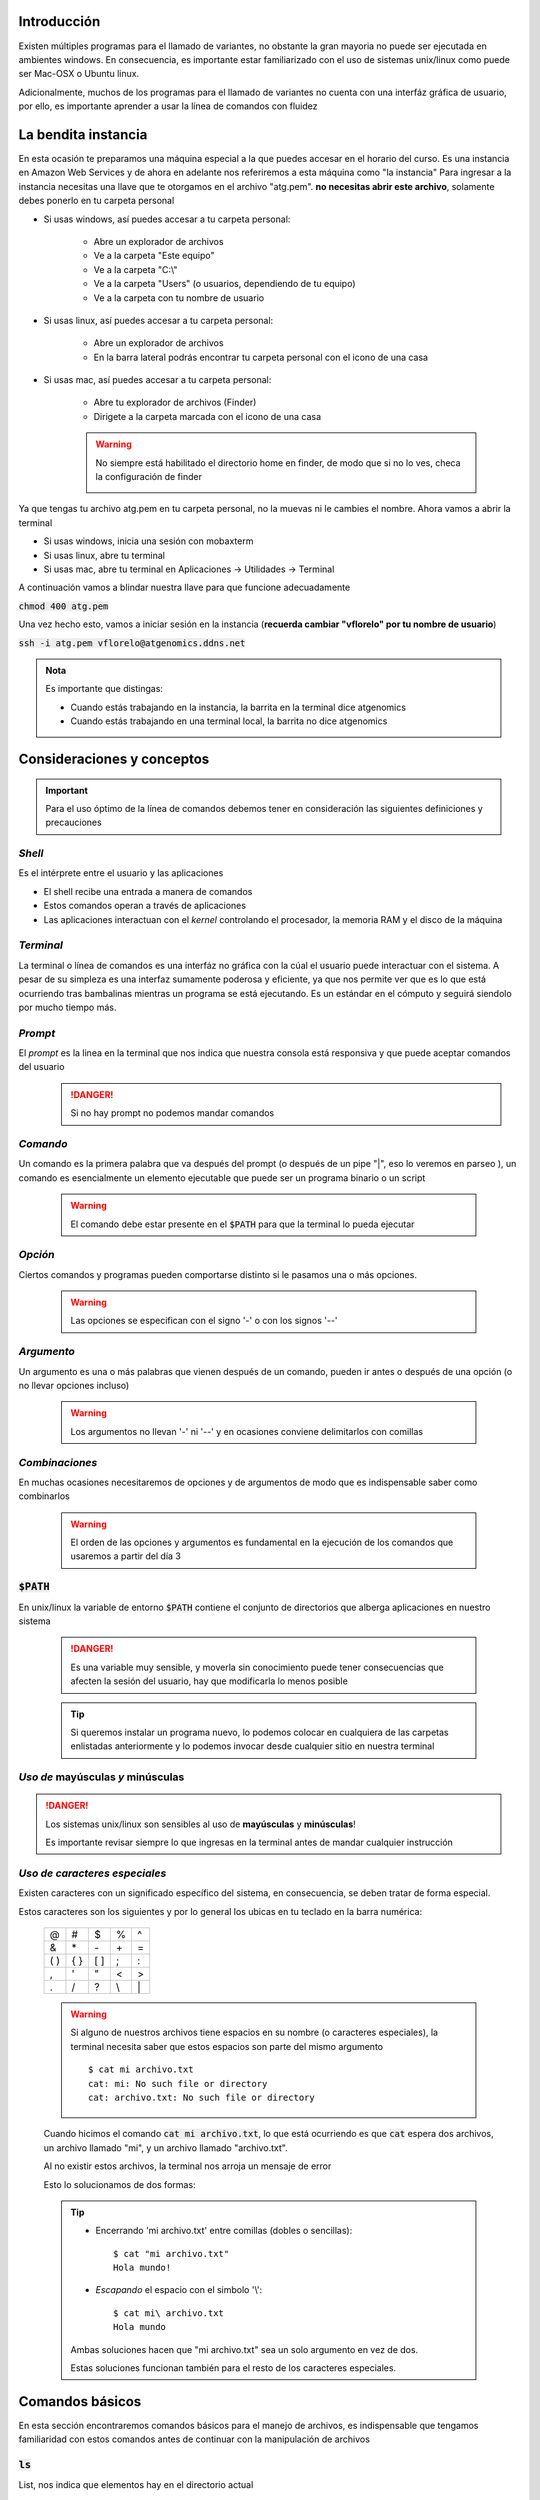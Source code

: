 Introducción
------------

Existen múltiples programas para el llamado de variantes, no obstante la gran mayoria no puede ser ejecutada en ambientes windows. En consecuencia, es importante estar familiarizado con el uso de sistemas unix/linux como puede ser Mac-OSX o Ubuntu linux.

Adicionalmente, muchos de los programas para el llamado de variantes no cuenta con una interfáz gráfica de usuario, por ello, es importante aprender a usar la línea de comandos con fluidez

La bendita instancia
--------------------

En esta ocasión te preparamos una máquina especial a la que puedes accesar en el horario del curso. Es una instancia en Amazon Web Services y de ahora en adelante nos referiremos a esta máquina como "la instancia"
Para ingresar a la instancia necesitas una llave que te otorgamos en el archivo "atg.pem". **no necesitas abrir este archivo**, solamente debes ponerlo en tu carpeta personal

* Si usas windows, así puedes accesar a tu carpeta personal:

	* Abre un explorador de archivos
	* Ve a la carpeta "Este equipo"
	* Ve a la carpeta "C:\\"
	* Ve a la carpeta "Users" (o usuarios, dependiendo de tu equipo)
	* Ve a la carpeta con tu nombre de usuario

	.. image:: dianolasa_home.jpg
		:width: 600px
		:alt: "Así se ve el home de @dianolasa"

* Si usas linux, así puedes accesar a tu carpeta personal:

	* Abre un explorador de archivos
	* En la barra lateral podrás encontrar tu carpeta personal con el icono de una casa

	.. image:: vflorelo_home.png
		:width: 600px
		:alt: "Así se ve el home de @vflorelo"

* Si usas mac, así puedes accesar a tu carpeta personal:

	* Abre tu explorador de archivos (Finder)
	* Dirigete a la carpeta marcada con el icono de una casa

	.. image:: zorbax_home.jpg
		:width: 600px
		:alt: "Así se ve el home de @zorbax"

	.. warning::
		No siempre está habilitado el directorio home en finder, de modo que si no lo ves, checa la configuración de finder

		.. image:: zorbax_finder_opts.jpg
			:height: 200px
			:alt: "Checa tu finder si no encuentras tu home"


Ya que tengas tu archivo atg.pem en tu carpeta personal, no la muevas ni le cambies el nombre.
Ahora vamos a abrir la terminal

* Si usas windows, inicia una sesión con mobaxterm
* Si usas linux, abre tu terminal
* Si usas mac, abre tu terminal en Aplicaciones -> Utilidades -> Terminal

A continuación vamos a blindar nuestra llave para que funcione adecuadamente

:code:`chmod 400 atg.pem`

Una vez hecho esto, vamos a iniciar sesión en la instancia (**recuerda cambiar "vflorelo" por tu nombre de usuario**)

:code:`ssh -i atg.pem vflorelo@atgenomics.ddns.net`

.. admonition:: Nota

	Es importante que distingas:

	* Cuando estás trabajando en la instancia, la barrita en la terminal dice atgenomics
	* Cuando estás trabajando en una terminal local, la barrita no dice atgenomics

	.. image:: local_remote.png
		:width: 600px
		:alt: "Recuerda, el prompt es tu amigo"



Consideraciones y conceptos
---------------------------

.. important::
	Para el uso óptimo de la línea de comandos debemos tener en consideración las siguientes definiciones y precauciones

*Shell*
^^^^^^^
Es el intérprete entre el usuario y las aplicaciones

* El shell recibe una entrada a manera de comandos
* Estos comandos operan a través de aplicaciones
* Las aplicaciones interactuan con el *kernel* controlando el procesador, la memoria RAM y el disco de la máquina

*Terminal*
^^^^^^^^^^
La terminal o línea de comandos es una interfáz no gráfica con la cúal el usuario puede interactuar con el sistema. A pesar de su simpleza es una interfaz sumamente poderosa y eficiente, ya que nos permite ver que es lo que está ocurriendo tras bambalinas mientras un programa se está ejecutando. Es un estándar en el cómputo y seguirá siendolo por mucho tiempo más.

	.. image:: commitstrip_cli.jpg
		:width: 600px
		:alt: Your friendly neighbour the terminal

*Prompt*
^^^^^^^^
El *prompt* es la linea en la terminal que nos indica que nuestra consola está responsiva y que puede aceptar comandos del usuario
	.. danger::
		Si no hay prompt no podemos mandar comandos

	.. image:: terminal_01_prompt.png
		:width: 600px
		:alt: No prompt, no soup for you!

*Comando*
^^^^^^^^^
Un comando es la primera palabra que va después del prompt (o después de un pipe \"\|\", eso lo veremos en parseo ), un comando es esencialmente un elemento ejecutable que puede ser un programa binario o un script

	.. warning::
		El comando debe estar presente en el :code:`$PATH` para que la terminal lo pueda ejecutar

	.. image:: terminal_02_command.png
		:width: 600px

*Opción*
^^^^^^^^
Ciertos comandos y programas pueden comportarse distinto si le pasamos una o más opciones.

	.. warning::
		Las opciones se especifican con el signo '\-' o con los signos '\-\-'

	.. image:: terminal_03_option.png
		:width: 600px
		:alt: option

*Argumento*
^^^^^^^^^^^
Un argumento es una o más palabras que vienen después de un comando, pueden ir antes o después de una opción (o no llevar opciones incluso)

	.. warning::
		Los argumentos no llevan '\-' ni '\-\-' y en ocasiones conviene delimitarlos con comillas

	.. image:: terminal_04_argument.png
		:width: 600px
		:alt: argument

*Combinaciones*
^^^^^^^^^^^^^^^
En muchas ocasiones necesitaremos de opciones y de argumentos de modo que es indispensable saber como combinarlos

	.. warning::
		El orden de las opciones y argumentos es fundamental en la ejecución de los comandos que usaremos a partir del día 3

	.. image:: terminal_05_opt_arg.png
		:width: 600px
		:alt: combination

:code:`$PATH`
^^^^^^^^^^^^^
En unix/linux la variable de entorno :code:`$PATH` contiene el conjunto de directorios que alberga aplicaciones en nuestro sistema

	.. danger::
		Es una variable muy sensible, y moverla sin conocimiento puede tener consecuencias que afecten la sesión del usuario, hay que modificarla lo menos posible

	.. image:: path.png
		:width: 600px
		:alt: path

	.. tip::
		Si queremos instalar un programa nuevo, lo podemos colocar en cualquiera de las carpetas enlistadas anteriormente y lo podemos invocar desde cualquier sitio en nuestra terminal

*Uso de* **mayúsculas** *y* **minúsculas**
^^^^^^^^^^^^^^^^^^^^^^^^^^^^^^^^^^^^^^^^^^

.. danger::
	Los sistemas unix/linux son sensibles al uso de **mayúsculas** y **minúsculas**!

	Es importante revisar siempre lo que ingresas en la terminal antes de mandar cualquier instrucción


*Uso de caracteres especiales*
^^^^^^^^^^^^^^^^^^^^^^^^^^^^^^

Existen caracteres con un significado específico del sistema, en consecuencia, se deben tratar de forma especial.

Estos caracteres son los siguientes y por lo general los ubicas en tu teclado en la barra numérica:

	+-----+-----+-----+--+--+
	+\@   +\#   +\$   +\%+\^+
	+-----+-----+-----+--+--+
	+\&   +\*   +\-   +\++\=+
	+-----+-----+-----+--+--+
	+\( \)+\{ \}+\[ \]+\;+\:+
	+-----+-----+-----+--+--+
	+\,   +\'   +\"   +\<+\>+
	+-----+-----+-----+--+--+
	+\.   +\/   +\?   +\\+\|+
	+-----+-----+-----+--+--+

	.. warning::
		Si alguno de nuestros archivos tiene espacios en su nombre (o caracteres especiales), la terminal necesita saber que estos espacios son parte del mismo argumento
		::

			$ cat mi archivo.txt
			cat: mi: No such file or directory
			cat: archivo.txt: No such file or directory

	Cuando hicimos el comando :code:`cat mi archivo.txt`, lo que está ocurriendo es que :code:`cat` espera dos archivos, un archivo llamado \"mi\", y un archivo llamado \"archivo.txt\".

	Al no existir estos archivos, la terminal nos arroja un mensaje de error

	Esto lo solucionamos de dos formas:

	.. tip::
		* Encerrando \'mi archivo.txt\' entre comillas (dobles o sencillas)::

			$ cat "mi archivo.txt"
			Hola mundo!

		* *Escapando* el espacio con el simbolo '\\'::

			$ cat mi\ archivo.txt
			Hola mundo

		Ambas soluciones hacen que "mi archivo.txt" sea un solo argumento en vez de dos.

		Estas soluciones funcionan también para el resto de los caracteres especiales.

Comandos básicos
----------------
En esta sección encontraremos comandos básicos para el manejo de archivos, es indispensable que tengamos familiaridad con estos comandos antes de continuar con la manipulación de archivos

:code:`ls`
^^^^^^^^^^
List, nos indica que elementos hay en el directorio actual

.. admonition:: Opciones de :code:`ls`
	:class: toggle

	* Listado de los archivos en formato extendido ( :code:`-l` )
	* Listado de los archivos en formato extendido en lenguaje humano ( :code:`-l -h` )
	* Listado de los archivos incluido archivos ocultos ( :code:`-a` )
	* Listado de los archivos en orden cronológico ( :code:`-l -h -t` )
	* Listado de los archivos en orden alfanumérico reverso ( :code:`-l -h -r` )
	* Listado de los archivos en orden cronológico reverso ( :code:`-l -h -r -t` )

:code:`cd`
^^^^^^^^^^

*Change Directory* nos cambia al directorio que le indiquemos

.. admonition:: Modos de operación de :code:`cd`
	:class: toggle

	* Dirigirse a un directorio dentro del directorio actual::

		$ pwd
		/home/vflorelo

		$ ls
		dia_01

		$ cd dia_01

		$ pwd
		/home/vflorelo/dia_01

		$ ls
		Homo_sapiens_GRCh38.fasta.fai
		test_data_variants.tsv
		test_data_variants.vcf

	* Dirigirse a un directorio usando una ruta absoluta::

		$ pwd
		/home/vflorelo

		$ cd /home/vflorelo/dia_01

		$ pwd
		/home/vflorelo/dia_01

		$ cd /usr/local/bioinformatics

		$ pwd
		/usr/local/bioinformatics

		$ ls
		bcftools
		bin
		bwa
		data
		htslib
		include
		lib
		libexec
		samtools
		share

		$ cd /home/vflorelo/dia_01

		$ pwd
		/home/vflorelo/dia_01

	* Dirigirse al directorio superior::

		$ pwd
		/home/vflorelo/dia_01

		$ cd ..

		$ pwd
		/home/vflorelo

	* Dirigirse a un directorio usando una ruta relativa::

		$ pwd
		/home/vflorelo/dia_01

		$ cd ../dia_02

		$ pwd
		/home/vflorelo/dia_02


:code:`mkdir`
^^^^^^^^^^^^^

Make Directory, crea un directorio con el nombre que le indiquemos

.. admonition:: Modos de operación de :code:`mkdir`
	:class: toggle

	* Crear a un directorio dentro del directorio actual::

		$ pwd
		/home/vflorelo

		$ ls
		dia_01

		$ mkdir dia_02

		$ ls
		dia_01
		dia_02

	* Crear un directorio usando una ruta absoluta::

		$ pwd
		/home/vflorelo

		$ mkdir /home/vflorelo/dia_03

		$ pwd
		/home/vflorelo

		$ ls
		dia_01
		dia_02
		dia_03

	* Crear un directorio usando una ruta relativa::

		$ pwd
		/home/vflorelo/dia_01

		$ mkdir ../dia_04

		$ cd ..

		$ pwd
		/home/vflorelo

		$ ls
		dia_01
		dia_02
		dia_03
		dia_04

:code:`cp`
^^^^^^^^^^
Copy, copia un archivo a un directorio (o al mismo directorio pero con nombre diferente)

	.. admonition:: Modos de operación de :code:`cp`
		:class: toggle

		* Copiar el contenido de un archivo a otro archivo::

			$ cp mi_archivo.txt mi_nuevo_archivo.txt
			$ cat mi_nuevo_archivo.txt
			Hola mundo!

		* Copiar el archivo desde el directorio actual a otro directorio::

			$ ls
			mi_archivo.txt otro_directorio
			$ ls otro_directorio

			$ cp mi_archivo.txt otro_directorio
			$ ls otro_directorio
			mi_archivo.txt

		.. warning::
			Si no existe el directorio 'otro_directorio', cp creará un nuevo **archivo** llamado 'otro_directorio'


:code:`mv`
^^^^^^^^^^
Move, mueve un archivo de un lugar a otro (o le cambia el nombre al archivo)

	.. admonition:: Modos de operacion de :code:`mv`
		:class: toggle

		* Cambia el nombre de un archivo a otro archivo::

			$ mv mi_archivo.txt mi_nuevo_archivo.txt

			$ cat mi_nuevo_archivo.txt
			Hola mundo!

			$ cat mi_archivo.txt
			cat: mi_archivo.txt: No such file or directory

		* Mover el archivo desde el directorio actual a otro directorio::

			$ ls
			mi_archivo.txt otro_directorio

			$ ls otro_directorio

			$ mv mi_archivo.txt otro_directorio

			$ ls
			otro_directorio

			$ ls otro_directorio
			mi_archivo.txt

		.. warning::

			Si no existe el directorio "otro_directorio", mv le cambiará el nombre a 'mi_archivo.txt' y se llamará 'otro_directorio', 'mi_archivo.txt' no existirá más

		.. danger::

			Si ya existe un **archivo** con el nombre que le indiquemos a :code:`mv` como destino, perderemos la información del archivo destino::

				$ ls
				archivo_equis.txt
				tesis_final.docx

				$ cat archivo_equis.txt
				Este archivo contiene basura

				$ mv archivo_equis.txt tesis_final.docx

				$ ls
				tesis_final.docx

				$ cat tesis_final.docx
				Este archivo contiene basura

:code:`rm`
^^^^^^^^^^
Remove, elimina el archivo o directorio indicado

	.. admonition:: Modos de operacion de :code:`rm`
		:class: toggle

		* elimina un archivo::

			$ ls
			mi_archivo.txt mi_nuevo_archivo.txt

			$ rm mi_archivo.txt

			$ ls
			mi_nuevo_archivo.txt

		* Elimina un directorio con todos sus elementos::

			$ ls
			otro_directorio

			$ ls otro_directorio
			mi_archivo.txt

			$ rm -r otro_directorio

			$ ls otro_directorio
			ls: cannot access 'otro_directorio': No such file or directory

		.. danger::
			:code:`rm` es un comando destructivo, si se borran los archivos **no son recuperables**

:code:`cat`
^^^^^^^^^^^
Concatenate, nos muestra el contenido de un archivo, o archivos

:code:`less`
^^^^^^^^^^^^
Less nos muestra el contenido de un archivo, pero nos lo muestra, una pantalla a la vez

:code:`head`
^^^^^^^^^^^^
Head, nos da las primeras N líneas de un archivo
	.. admonition:: Modos de operación de :code:`head`
		:class: toggle

		* Muestra las primeras 10 líneas de un archivo::

			$ head snpEff_genes.txt
			# The following table is formatted as tab separated values.
			#GeneName	GeneId	TranscriptId	BioType	variants_impact_HIGH	variants_impact_LOW	variants_impact_MODERATE	variants_impact_MODIFIER	variants_effect_3_prime_UTR_variant	variants_effect_5_prime_UTR_premature_start_codon_gain_variant	variants_effect_5_prime_UTR_variant	variants_effect_conservative_inframe_deletionvariants_effect_conservative_inframe_insertion	variants_effect_disruptive_inframe_deletion	variants_effect_disruptive_inframe_insertion	variants_effect_downstream_gene_variant	variants_effect_frameshift_variant	variants_effect_intron_variant	variants_effect_missense_variant	variants_effect_non_coding_transcript_exon_variant	variants_effect_non_coding_transcript_variant	variants_effect_splice_acceptor_variant	variants_effect_splice_donor_variant	variants_effect_splice_region_variantvariants_effect_start_lost	variants_effect_stop_gained	variants_effect_stop_lost	variants_effect_stop_retained_variant	variants_effect_synonymous_variant	variants_effect_upstream_gene_variant
			A2M	ENSG00000175899	ENST00000318602	protein_coding	1	1	1	0	0	0	0	0	0	0	0	0	0	2	1	00	1	0	2	0	0	0	0	0	0
			A2M	ENSG00000175899	ENST00000462568	retained_intron	0	1	0	1	0	0	0	0	0	0	0	0	0	1	0	00	0	0	1	0	0	0	0	0	1
			A2M	ENSG00000175899	ENST00000472360	retained_intron	0	0	0	2	0	0	0	0	0	0	0	2	0	0	0	00	0	0	0	0	0	0	0	0	0
			A2M	ENSG00000175899	ENST00000543436	processed_transcript	0	1	0	2	0	0	0	0	0	0	0	0	0	1	00	0	0	0	1	0	0	0	0	0	2
			A2M	ENSG00000175899	ENST00000545828	processed_transcript	0	0	0	3	0	0	0	0	0	0	0	0	0	3	00	0	0	0	0	0	0	0	0	0	0
			A2M	ENSG00000175899	ENST00000546069	nonsense_mediated_decay	1	0	0	3	1	0	0	0	0	0	0	1	0	1	01	0	1	0	1	0	0	0	0	0	0
			A4GALT	ENSG00000128274	ENST00000249005	protein_coding	0	2	1	0	0	0	0	0	0	0	0	0	0	0	1	00	0	0	0	0	0	0	0	2	0
			A4GALT	ENSG00000128274	ENST00000381278	protein_coding	0	2	1	0	0	0	0	0	0	0	0	0	0	0	1	00	0	0	0	0	0	0	0	2	0

		* Muestra las primeras 2 líneas de un archivo::

			$ head snpEff_genes.txt
			# The following table is formatted as tab separated values.
			#GeneName	GeneId	TranscriptId	BioType	variants_impact_HIGH	variants_impact_LOW	variants_impact_MODERATE	variants_impact_MODIFIER	variants_effect_3_prime_UTR_variant	variants_effect_5_prime_UTR_premature_start_codon_gain_variant	variants_effect_5_prime_UTR_variant	variants_effect_conservative_inframe_deletionvariants_effect_conservative_inframe_insertion	variants_effect_disruptive_inframe_deletion	variants_effect_disruptive_inframe_insertion	variants_effect_downstream_gene_variant	variants_effect_frameshift_variant	variants_effect_intron_variant	variants_effect_missense_variant	variants_effect_non_coding_transcript_exon_variant	variants_effect_non_coding_transcript_variant	variants_effect_splice_acceptor_variant	variants_effect_splice_donor_variant	variants_effect_splice_region_variantvariants_effect_start_lost	variants_effect_stop_gained	variants_effect_stop_lost	variants_effect_stop_retained_variant	variants_effect_synonymous_variant	variants_effect_upstream_gene_variant

		* Muestra las primeras líneas de un archivo exceptuando las ultimas 2 líneas::

			$ head -n-2 snpEff_genes.txt
			< Mucho output como para mostrarlo ;) >
			ZSWIM8	ENSG00000214655	ENST00000605216	protein_coding	0	0	0	1	0	0	0	0	0	0	0	1	0	0	0	00	0	0	0	0	0	0	0	0	0
			ZSWIM8-AS1	ENSG00000272589	ENST00000456638		0	0	0	1	0	0	0	0	0	0	0	0	0	0	0	00	0	0	0	0	0	0	0	0	1

:code:`tail`
^^^^^^^^^^^^
Tail, nos da las últimas N líneas de un archivo

.. admonition:: Modos de operación de :code:`tail`
	:class: toggle

	* Muestra las últimas 10 líneas de un archivo::

		$ tail snpEff_genes.txt
		ZSWIM8	ENSG00000214655	ENST00000603195	processed_transcript	0	0	0	1	0	0	0	0	0	0	0	1	0	0	00	0	0	0	0	0	0	0	0	0	0
		ZSWIM8	ENSG00000214655	ENST00000603309	processed_transcript	0	0	0	1	0	0	0	0	0	0	0	1	0	0	00	0	0	0	0	0	0	0	0	0	0
		ZSWIM8	ENSG00000214655	ENST00000603409	processed_transcript	0	0	0	1	0	0	0	0	0	0	0	1	0	0	00	0	0	0	0	0	0	0	0	0	0
		ZSWIM8	ENSG00000214655	ENST00000603840	processed_transcript	0	0	0	1	0	0	0	0	0	0	0	1	0	0	00	0	0	0	0	0	0	0	0	0	0
		ZSWIM8	ENSG00000214655	ENST00000604165	processed_transcript	0	0	0	1	0	0	0	0	0	0	0	1	0	0	00	0	0	0	0	0	0	0	0	0	0
		ZSWIM8	ENSG00000214655	ENST00000604524	protein_coding	0	0	0	1	0	0	0	0	0	0	0	1	0	0	0	00	0	0	0	0	0	0	0	0	0
		ZSWIM8	ENSG00000214655	ENST00000604729	protein_coding	0	0	0	1	0	0	0	0	0	0	0	1	0	0	0	00	0	0	0	0	0	0	0	0	0
		ZSWIM8	ENSG00000214655	ENST00000604754	protein_coding	0	0	0	1	0	0	0	0	0	0	0	1	0	0	0	00	0	0	0	0	0	0	0	0	0
		ZSWIM8	ENSG00000214655	ENST00000605216	protein_coding	0	0	0	1	0	0	0	0	0	0	0	1	0	0	0	00	0	0	0	0	0	0	0	0	0
		ZSWIM8-AS1	ENSG00000272589	ENST00000456638		0	0	0	1	0	0	0	0	0	0	0	0	0	0	0	00	0	0	0	0	0	0	0	0	1

	* Muestra las últimas 2 lineas de un archivo::

		$ tail -n2 snpEff_genes.txt
		ZSWIM8	ENSG00000214655	ENST00000605216	protein_coding	0	0	0	1	0	0	0	0	0	0	0	1	0	0	0	00	0	0	0	0	0	0	0	0	0
		ZSWIM8-AS1	ENSG00000272589	ENST00000456638		0	0	0	1	0	0	0	0	0	0	0	0	0	0	0	00	0	0	0	0	0	0	0	0	1

	* Muestra las últimas líneas de un archivo exceptuando las primeras 2 líneas::

		$ tail -n+3 Homo_sapiens_GRCh38.fasta.fai
		A2M	ENSG00000175899	ENST00000318602	protein_coding	1	1	1	0	0	0	0	0	0	0	0	0	0	2	1	00	1	0	2	0	0	0	0	0	0
		A2M	ENSG00000175899	ENST00000462568	retained_intron	0	1	0	1	0	0	0	0	0	0	0	0	0	1	0	00	0	0	1	0	0	0	0	0	1
		A2M	ENSG00000175899	ENST00000472360	retained_intron	0	0	0	2	0	0	0	0	0	0	0	2	0	0	0	00	0	0	0	0	0	0	0	0	0
		A2M	ENSG00000175899	ENST00000543436	processed_transcript	0	1	0	2	0	0	0	0	0	0	0	0	0	1	00	0	0	0	1	0	0	0	0	0	2
		A2M	ENSG00000175899	ENST00000545828	processed_transcript	0	0	0	3	0	0	0	0	0	0	0	0	0	3	00	0	0	0	0	0	0	0	0	0	0
		A2M	ENSG00000175899	ENST00000546069	nonsense_mediated_decay	1	0	0	3	1	0	0	0	0	0	0	1	0	1	01	0	1	0	1	0	0	0	0	0	0
		A4GALT	ENSG00000128274	ENST00000249005	protein_coding	0	2	1	0	0	0	0	0	0	0	0	0	0	0	1	00	0	0	0	0	0	0	0	2	0
		A4GALT	ENSG00000128274	ENST00000381278	protein_coding	0	2	1	0	0	0	0	0	0	0	0	0	0	0	1	00	0	0	0	0	0	0	0	2	0
		A4GALT	ENSG00000128274	ENST00000401850	protein_coding	0	2	1	0	0	0	0	0	0	0	0	0	0	0	1	00	0	0	0	0	0	0	0	2	0
		A4GALT	ENSG00000128274	ENST00000465765	processed_transcript	0	0	0	3	0	0	0	0	0	0	0	3	0	0	00	0	0	0	0	0	0	0	0	0	0
		< Y un montón más de output >

:code:`wc`
^^^^^^^^^^

Word count, nos indica el número de líneas, palabras y caracteres de un archivo o de un *string*

.. admonition:: Modos de operación de :code:`wc`
	:class: toggle

	* Nos da un resumen del contenido de un archivo::

		$ wc snpEff_genes.txt
		37200 1113368 3956494 snpEff_genes.txt

	* Cuenta el número de líneas en un archivo::

		$ wc -l snpEff_genes.txt
		37200 snpEff_genes.txt

	* Cuenta el número de palabras en un archivo::

		$ wc -w snpEff_genes.txt
		1113368 snpEff_genes.txt

	* Cuenta el número de caracteres en un archivo::

		$ wc -c snpEff_genes.txt
		3956494 snpEff_genes.txt

:code:`scp`
^^^^^^^^^^^

El comando :code:`scp` nos permite al igual que :code:`cp`, copiar archivos desde un origen hacia un destino, no obstante, lo hace a través de servidores remotos.

Este comando combina las bondades de :code:`cp` con los protocolos de seguridad de :code:`ssh`

Por ello, el uso de :code:`scp` es muy similar al de :code:`cp` y al de :code:`ssh`::

	$ scp -i atg.pem vflorelo@atgenomics.ddns.net:snpEff_genes.txt .

La construcción anterior nos permite copiar el archivo `snpEff_genes.txt` desde el directorio `/home/vflorelo` ubicado en el servidor `atgenomics.ddns.net` utilizando la llave `atg.pem`

.. warning::

	A dónde lo va a copiar?

	Noten al final de la construcción, el punto :code:`.` el cual especifica que copiará el archivo `snpEff_genes.txt` hacia el directorio actual
